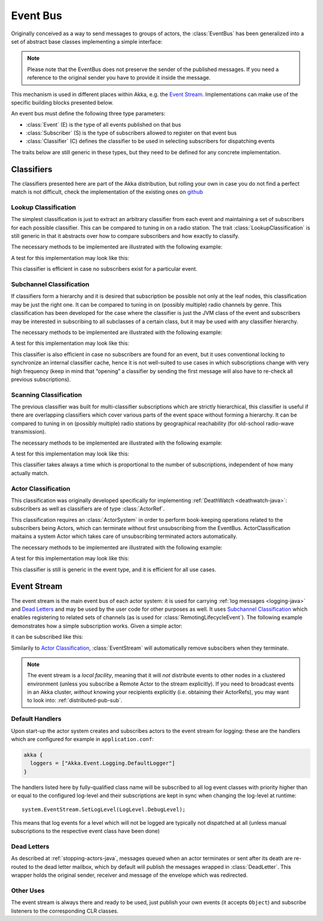 .. _event-bus-java:

###########
 Event Bus
###########


Originally conceived as a way to send messages to groups of actors, the
:class:`EventBus` has been generalized into a set of abstract base classes
implementing a simple interface:

.. includecode:: code/docs/event/EventBusDocTest.java#event-bus-api

.. note::

    Please note that the EventBus does not preserve the sender of the
    published messages. If you need a reference to the original sender
    you have to provide it inside the message.

This mechanism is used in different places within Akka, e.g. the `Event Stream`_.
Implementations can make use of the specific building blocks presented below.

An event bus must define the following three type parameters:

- :class:`Event` (E) is the type of all events published on that bus

- :class:`Subscriber` (S) is the type of subscribers allowed to register on that
  event bus

- :class:`Classifier` (C) defines the classifier to be used in selecting
  subscribers for dispatching events

The traits below are still generic in these types, but they need to be defined
for any concrete implementation.

Classifiers
===========

The classifiers presented here are part of the Akka distribution, but rolling
your own in case you do not find a perfect match is not difficult, check the
implementation of the existing ones on `github <@github@/akka-actor/src/main/scala/akka/event/EventBus.scala>`_ 

Lookup Classification
---------------------

The simplest classification is just to extract an arbitrary classifier from
each event and maintaining a set of subscribers for each possible classifier.
This can be compared to tuning in on a radio station. The trait
:class:`LookupClassification` is still generic in that it abstracts over how to
compare subscribers and how exactly to classify.

The necessary methods to be implemented are illustrated with the following example:

.. includecode:: code/docs/event/EventBusDocTest.java#lookup-bus

A test for this implementation may look like this:

.. includecode:: code/docs/event/EventBusDocTest.java#lookup-bus-test

This classifier is efficient in case no subscribers exist for a particular event.

Subchannel Classification
-------------------------

If classifiers form a hierarchy and it is desired that subscription be possible
not only at the leaf nodes, this classification may be just the right one. It
can be compared to tuning in on (possibly multiple) radio channels by genre.
This classification has been developed for the case where the classifier is
just the JVM class of the event and subscribers may be interested in
subscribing to all subclasses of a certain class, but it may be used with any
classifier hierarchy.

The necessary methods to be implemented are illustrated with the following example:

.. includecode:: code/docs/event/EventBusDocTest.java#subchannel-bus

A test for this implementation may look like this:

.. includecode:: code/docs/event/EventBusDocTest.java#subchannel-bus-test

This classifier is also efficient in case no subscribers are found for an
event, but it uses conventional locking to synchronize an internal classifier
cache, hence it is not well-suited to use cases in which subscriptions change
with very high frequency (keep in mind that “opening” a classifier by sending
the first message will also have to re-check all previous subscriptions).

Scanning Classification
-----------------------

The previous classifier was built for multi-classifier subscriptions which are
strictly hierarchical, this classifier is useful if there are overlapping
classifiers which cover various parts of the event space without forming a
hierarchy. It can be compared to tuning in on (possibly multiple) radio
stations by geographical reachability (for old-school radio-wave transmission).

The necessary methods to be implemented are illustrated with the following example:

.. includecode:: code/docs/event/EventBusDocTest.java#scanning-bus

A test for this implementation may look like this:

.. includecode:: code/docs/event/EventBusDocTest.java#scanning-bus-test

This classifier takes always a time which is proportional to the number of
subscriptions, independent of how many actually match.

.. _actor-classification-java:

Actor Classification
--------------------

This classification was originally developed specifically for implementing
:ref:`DeathWatch <deathwatch-java>`: subscribers as well as classifiers are of
type :class:`ActorRef`.

This classification requires an :class:`ActorSystem` in order to perform book-keeping
operations related to the subscribers being Actors, which can terminate without first
unsubscribing from the EventBus. ActorClassification maitains a system Actor which
takes care of unsubscribing terminated actors automatically.

The necessary methods to be implemented are illustrated with the following example:

.. includecode:: code/docs/event/EventBusDocTest.java#actor-bus

A test for this implementation may look like this:

.. includecode:: code/docs/event/EventBusDocTest.java#actor-bus-test

This classifier is still is generic in the event type, and it is efficient for
all use cases.

.. _event-stream-java:

Event Stream
============

The event stream is the main event bus of each actor system: it is used for
carrying :ref:`log messages <logging-java>` and `Dead Letters`_ and may be
used by the user code for other purposes as well. It uses `Subchannel
Classification`_ which enables registering to related sets of channels (as is
used for :class:`RemotingLifecycleEvent`). The following example demonstrates
how a simple subscription works. Given a simple actor:

.. includecode:: code/docs/event/LoggingDocTest.java#imports-deadletter
.. includecode:: code/docs/event/LoggingDocTest.java#deadletter-actor

it can be subscribed like this:

.. includecode:: code/docs/event/LoggingDocTest.java#deadletters

Similarily to `Actor Classification`_, :class:`EventStream` will automatically remove subscibers when they terminate.

.. note::
   The event stream is a *local facility*, meaning that it will *not* distribute events to other nodes in a clustered environment (unless you subscribe a Remote Actor to the stream explicitly).
   If you need to broadcast events in an Akka cluster, *without* knowing your recipients explicitly (i.e. obtaining their ActorRefs), you may want to look into: :ref:`distributed-pub-sub`.

Default Handlers
----------------

Upon start-up the actor system creates and subscribes actors to the event
stream for logging: these are the handlers which are configured for example in
``application.conf``:

.. code-block:: text

  akka {
    loggers = ["Akka.Event.Logging.DefaultLogger"]
  }

The handlers listed here by fully-qualified class name will be subscribed to
all log event classes with priority higher than or equal to the configured
log-level and their subscriptions are kept in sync when changing the log-level
at runtime::

  system.EventStream.SetLogLevel(LogLevel.DebugLevel);

This means that log events for a level which will not be logged are
typically not dispatched at all (unless manual subscriptions to the respective
event class have been done)

Dead Letters
------------

As described at :ref:`stopping-actors-java`, messages queued when an actor
terminates or sent after its death are re-routed to the dead letter mailbox,
which by default will publish the messages wrapped in :class:`DeadLetter`. This
wrapper holds the original sender, receiver and message of the envelope which
was redirected.

Other Uses
----------

The event stream is always there and ready to be used, just publish your own
events (it accepts ``Object``) and subscribe listeners to the corresponding CLR
classes.


